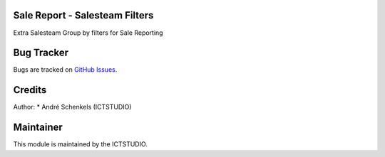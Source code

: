 .. image:: https://img.shields.io/badge/licence-AGPL--3-blue.svg
   :alt: License: AGPL-3

Sale Report - Salesteam Filters
===============================
Extra Salesteam Group by filters for Sale Reporting


Bug Tracker
===========
Bugs are tracked on `GitHub Issues <https://github.com/ICTSTUDIO/odoo-extra-addons/issues>`_.

Credits
=======

Author:
* André Schenkels (ICTSTUDIO)


Maintainer
==========
.. image:: https://www.ictstudio.eu/github_logo.png
   :alt: ICTSTUDIO
   :target: https://www.ictstudio.eu

This module is maintained by the ICTSTUDIO.